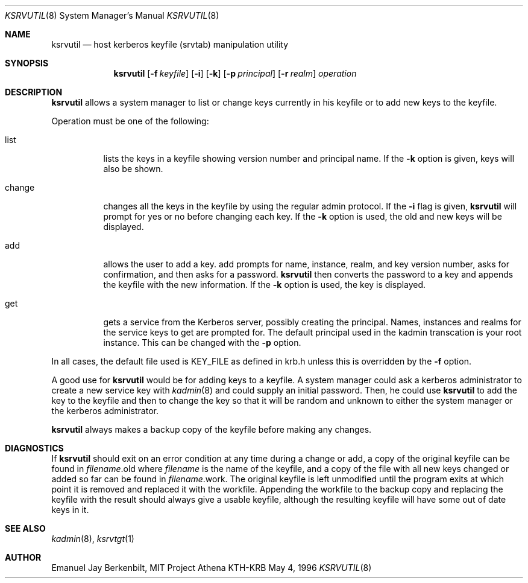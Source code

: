.\" $Id: ksrvutil.8,v 1.3 1996/06/12 21:29:27 bg Exp $
.\" $FreeBSD: src/crypto/kerberosIV/man/ksrvutil.8,v 1.3.2.1 2001/05/08 15:08:10 assar Exp $
.\" Copyright 1989 by the Massachusetts Institute of Technology.
.\"
.\" For copying and distribution information,
.\" please see the file <mit-copyright.h>.
.\"
.Dd May 4, 1996
.Dt KSRVUTIL 8
.Os KTH-KRB
.Sh NAME
.Nm ksrvutil 
.Nd "host kerberos keyfile (srvtab) manipulation utility"
.Sh SYNOPSIS
.Nm
.Op Fl f Pa keyfile
.Op Fl i
.Op Fl k 
.Op Fl p Ar principal
.Op Fl r Ar realm
.Ar operation
.Sh DESCRIPTION
.Nm
allows a system manager to list or change keys currently in his
keyfile or to add new keys to the keyfile.
.Pp
Operation must be one of the following:
.Bl -tag -width indent
.It list
lists the keys in a keyfile showing version number and principal name.
If the
.Fl k
option is given, keys will also be shown.
.It change
changes all the keys in the keyfile by using the regular admin
protocol.  If the
.Fl i
flag is given,
.Nm ksrvutil
will prompt for yes or no before changing each key.  If the 
.Fl k
option is used, the old and new keys will be displayed.
.It add
allows the user to add a key.
add
prompts for name, instance, realm, and key version number, asks
for confirmation, and then asks for a password.  
.Nm
then converts the password to a key and appends the keyfile with the
new information.  If the
.Fl k
option is used, the key is displayed.
.It get
gets a service from the Kerberos server, possibly creating the
principal. Names, instances and realms for the service keys to get are
prompted for. The default principal used in the kadmin transcation is
your root instance. This can be changed with the
.Fl p
option.
.El
.Pp
In all cases, the default file used is KEY_FILE as defined in krb.h
unless this is overridden by the
.Fl f
option.
.Pp
A good use for
.Nm
would be for adding keys to a keyfile.  A system manager could
ask a kerberos administrator to create a new service key with 
.Xr kadmin 8
and could supply an initial password.  Then, he could use 
.Nm
to add the key to the keyfile and then to change the key so that it
will be random and unknown to either the system manager or the
kerberos administrator.
.Pp
.Nm
always makes a backup copy of the keyfile before making any changes.
.Sh DIAGNOSTICS
If 
.Nm
should exit on an error condition at any time during a change or add,
a copy of the original keyfile can be found in
.Pa filename Ns .old
where 
.Pa filename
is the name of the keyfile, and a copy of the file with all new
keys changed or added so far can be found in 
.Pa filename Ns .work .
The original keyfile is left unmodified until the program exits at
which point it is removed and replaced it with the workfile.
Appending the workfile to the backup copy and replacing the keyfile
with the result should always give a usable keyfile, although the
resulting keyfile will have some out of date keys in it.
.Sh SEE ALSO
.Xr kadmin 8 ,
.Xr ksrvtgt 1
.Sh AUTHOR
Emanuel Jay Berkenbilt, MIT Project Athena
